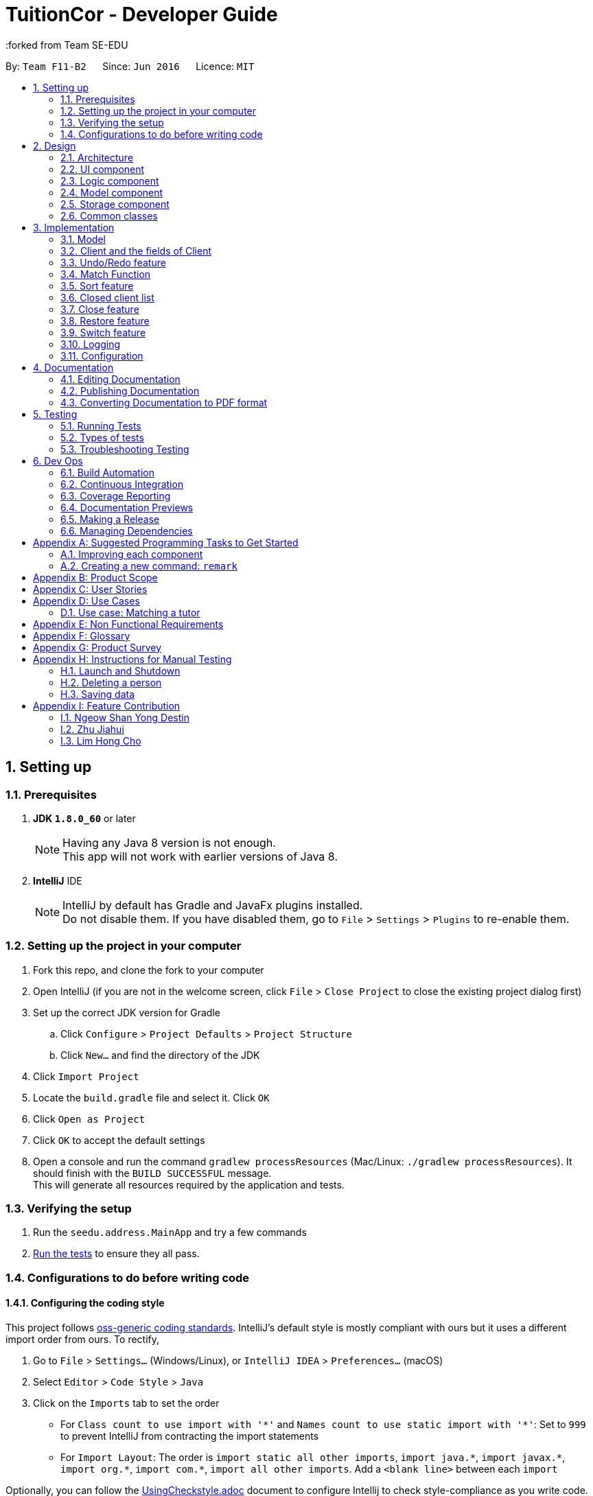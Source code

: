 = TuitionCor - Developer Guide
:toc:
:toc-title:
:toc-placement: preamble
:sectnums:
:imagesDir: images
:stylesDir: stylesheets
:xrefstyle: full
ifdef::env-github[]
:tip-caption: :bulb:
:note-caption: :information_source:
endif::[]
:repoURL: https://github.com/CS2103JAN2018-F11-B2/main
:forked from Team SE-EDU
:Team SE-EDU: https://github.com/se-edu/addressbook-level4

By: `Team F11-B2`      Since: `Jun 2016`      Licence: `MIT`

== Setting up

=== Prerequisites

. *JDK `1.8.0_60`* or later
+
[NOTE]
Having any Java 8 version is not enough. +
This app will not work with earlier versions of Java 8.
+

. *IntelliJ* IDE
+
[NOTE]
IntelliJ by default has Gradle and JavaFx plugins installed. +
Do not disable them. If you have disabled them, go to `File` > `Settings` > `Plugins` to re-enable them.


=== Setting up the project in your computer

. Fork this repo, and clone the fork to your computer
. Open IntelliJ (if you are not in the welcome screen, click `File` > `Close Project` to close the existing project dialog first)
. Set up the correct JDK version for Gradle
.. Click `Configure` > `Project Defaults` > `Project Structure`
.. Click `New...` and find the directory of the JDK
. Click `Import Project`
. Locate the `build.gradle` file and select it. Click `OK`
. Click `Open as Project`
. Click `OK` to accept the default settings
. Open a console and run the command `gradlew processResources` (Mac/Linux: `./gradlew processResources`). It should finish with the `BUILD SUCCESSFUL` message. +
This will generate all resources required by the application and tests.

=== Verifying the setup

. Run the `seedu.address.MainApp` and try a few commands
. <<Testing,Run the tests>> to ensure they all pass.

=== Configurations to do before writing code

==== Configuring the coding style

This project follows https://github.com/oss-generic/process/blob/master/docs/CodingStandards.adoc[oss-generic coding standards]. IntelliJ's default style is mostly compliant with ours but it uses a different import order from ours. To rectify,

. Go to `File` > `Settings...` (Windows/Linux), or `IntelliJ IDEA` > `Preferences...` (macOS)
. Select `Editor` > `Code Style` > `Java`
. Click on the `Imports` tab to set the order

* For `Class count to use import with '\*'` and `Names count to use static import with '*'`: Set to `999` to prevent IntelliJ from contracting the import statements
* For `Import Layout`: The order is `import static all other imports`, `import java.\*`, `import javax.*`, `import org.\*`, `import com.*`, `import all other imports`. Add a `<blank line>` between each `import`

Optionally, you can follow the <<UsingCheckstyle#, UsingCheckstyle.adoc>> document to configure Intellij to check style-compliance as you write code.

==== Updating documentation to match your fork

After forking the repo, links in the documentation will still point to the `se-edu/addressbook-level4` repo. If you plan to develop this as a separate product (i.e. instead of contributing to the `se-edu/addressbook-level4`) , you should replace the URL in the variable `repoURL` in `DeveloperGuide.adoc` and `UserGuide.adoc` with the URL of your fork.

==== Setting up CI

Set up Travis to perform Continuous Integration (CI) for your fork. See <<UsingTravis#, UsingTravis.adoc>> to learn how to set it up.

After setting up Travis, you can optionally set up coverage reporting for your team fork (see <<UsingCoveralls#, UsingCoveralls.adoc>>).

[NOTE]
Coverage reporting could be useful for a team repository that hosts the final version but it is not that useful for your personal fork.

Optionally, you can set up AppVeyor as a second CI (see <<UsingAppVeyor#, UsingAppVeyor.adoc>>).

[NOTE]
Having both Travis and AppVeyor ensures your App works on both Unix-based platforms and Windows-based platforms (Travis is Unix-based and AppVeyor is Windows-based)

==== Getting started with coding

When you are ready to start coding,

1. Get some sense of the overall design by reading <<Design-Architecture>>.
2. Take a look at <<GetStartedProgramming>>.

== Design

[[Design-Architecture]]
=== Architecture

.Architecture Diagram
image::Architecture.png[width="600"]

The *_Architecture Diagram_* given above explains the high-level design of the App. Given below is a quick overview of each component.

[TIP]
The `.pptx` files used to create diagrams in this document can be found in the link:{repoURL}/docs/diagrams/[diagrams] folder. To update a diagram, modify the diagram in the pptx file, select the objects of the diagram, and choose `Save as picture`.

`Main` has only one class called link:{repoURL}/src/main/java/seedu/address/MainApp.java[`MainApp`]. It is responsible for,

* At app launch: Initializes the components in the correct sequence, and connects them up with each other.
* At shut down: Shuts down the components and invokes cleanup method where necessary.

<<Design-Commons,*`Commons`*>> represents a collection of classes used by multiple other components. Two of those classes play important roles at the architecture level.

* `EventsCenter` : This class (written using https://github.com/google/guava/wiki/EventBusExplained[Google's Event Bus library]) is used by components to communicate with other components using events (i.e. a form of _Event Driven_ design)
* `LogsCenter` : Used by many classes to write log messages to the App's log file.

The rest of the App consists of four components.

* <<Design-Ui,*`UI`*>>: The UI of the App.
* <<Design-Logic,*`Logic`*>>: The command executor.
* <<Design-Model,*`Model`*>>: Holds the data of the App in-memory.
* <<Design-Storage,*`Storage`*>>: Reads data from, and writes data to, the hard disk.

Each of the four components

* Defines its _API_ in an `interface` with the same name as the Component.
* Exposes its functionality using a `{Component Name}Manager` class.

For example, the `Logic` component (see the class diagram given below) defines it's API in the `Logic.java` interface and exposes its functionality using the `LogicManager.java` class.

.Class Diagram of the Logic Component
image::LogicClassDiagram.png[width="800"]

[discrete]
==== Events-Driven nature of the design

The _Sequence Diagram_ below shows how the components interact for the scenario where the user issues the command `delete 1`.

.Component interactions for `delete 1` command (part 1)
image::SDforDeletePerson.png[width="800"]

[NOTE]
Note how the `Model` simply raises a `AddressBookChangedEvent` when the Address Book data are changed, instead of asking the `Storage` to save the updates to the hard disk.

The diagram below shows how the `EventsCenter` reacts to that event, which eventually results in the updates being saved to the hard disk and the status bar of the UI being updated to reflect the 'Last Updated' time.

.Component interactions for `delete 1` command (part 2)
image::SDforDeletePersonEventHandling.png[width="800"]

[NOTE]
Note how the event is propagated through the `EventsCenter` to the `Storage` and `UI` without `Model` having to be coupled to either of them. This is an example of how this Event Driven approach helps us reduce direct coupling between components.

The sections below give more details of each component.

[[Design-Ui]]
=== UI component

.Structure of the UI Component
image::UiClassDiagram.png[width="800"]

*API* : link:{repoURL}/src/main/java/seedu/address/ui/Ui.java[`Ui.java`]

The UI consists of a `MainWindow` that is made up of parts e.g.`CommandBox`, `ResultDisplay`, `StudentListPanel`, `TutorListPanel`, `StatusBarFooter` etc. All these, including the `MainWindow`, inherit from the abstract `UiPart` class.

The `UI` component uses JavaFx UI framework. The layout of these UI parts are defined in matching `.fxml` files that are in the `src/main/resources/view` folder. For example, the layout of the link:{repoURL}/src/main/java/seedu/address/ui/MainWindow.java[`MainWindow`] is specified in link:{repoURL}/src/main/resources/view/MainWindow.fxml[`MainWindow.fxml`]

The `UI` component,

* Executes user commands using the `Logic` component.
* Binds itself to some data in the `Model` so that the UI can auto-update when data in the `Model` change.
* Responds to events raised from various parts of the App and updates the UI accordingly.

[[Design-Logic]]
=== Logic component

[[fig-LogicClassDiagram]]
.Structure of the Logic Component
image::LogicClassDiagram.png[width="800"]

.Structure of Commands in the Logic Component. This diagram shows finer details concerning `XYZCommand` and `Command` in <<fig-LogicClassDiagram>>
image::LogicCommandClassDiagram.png[width="800"]

*API* :
link:{repoURL}/src/main/java/seedu/address/logic/Logic.java[`Logic.java`]

.  `Logic` uses the `AddressBookParser` class to parse the user command.
.  This results in a `Command` object which is executed by the `LogicManager`.
.  The command execution can affect the `Model` (e.g. adding a client) and/or raise events.
.  The result of the command execution is encapsulated as a `CommandResult` object which is passed back to the `Ui`.

Given below is the Sequence Diagram for interactions within the `Logic` component for the `execute("delete 1 c/s")` API call.

.Interactions Inside the Logic Component for the `delete 1 c/s` Command
image::DeletePersonSdForLogic.png[width="800"]

// tag::modelComponent[]
[[Design-Model]]
=== Model component

.Structure of the Model Component
image::ModelClassDiagram.png[width="800"]

*API* : link:{repoURL}/src/main/java/seedu/address/model/Model.java[`Model.java`]

The `Model`,

* stores a `UserPref` object that represents the user's preferences.
* stores the Address Book data.
* exposes an unmodifiable `ObservableList<Client>` that can be 'observed' e.g. the UI can be bound to this list so that the UI automatically updates when the data in the list change.
* does not depend on any of the other three components.
// end::modelComponent[]

[[Design-Storage]]
=== Storage component

.Structure of the Storage Component
image::StorageClassDiagram.png[width="800"]

*API* : link:{repoURL}/src/main/java/seedu/address/storage/Storage.java[`Storage.java`]

The `Storage` component,

* can save `UserPref` objects in json format and read it back.
* can save the Address Book data in xml format and read it back.

[[Design-Commons]]
=== Common classes

Classes used by multiple components are in the `seedu.addressbook.commons` package.

== Implementation

This section describes some noteworthy details on how certain features are implemented.

// tag::modelImplementation[]
=== Model
==== Current Implementation

The AddressBook currently stores Clients in separate UniqueClientList (students, tutors, closedStudents, closedTutors) depending on category the Client belongs to.

Due to students and tutors being stored as 2 separate UniqueClientList, commands that work on only 1 of the 2 list (eg. addclient, edit, delete etc.) would require the model to either expose 2 functions for the Command to call or to take in a Category argument which the model would then handle as shown below.

image::StudentTutorList.png[width="800"]

Commands that work only on either students or tutors would have to declare which Category they wish to work on in the command input. For example for the delete command would have to input `delete 1 c/s` to represent that they wish to delete from students.

Hence, commands that work only on either students or tutors have to either be split into 2 functions or take in an additional argument stating which UniqueClientList to work on as shown below.

.Example of splitting call into 2 functions
image::SeparateFunctionForStudentTutor.png[width="800"]

----
public class updatePerson(Client target, Client editedClient, Category category) {
    if (category.isStudent) {
        // ... work on students ...
    } else if (category.isTutor) {
        // ... work on tutors ...
    }
}
----
Example of function that takes in additional argument to determine whether to work on students or tutors

==== Design Considerations of Model

===== Aspect: Keeping students and tutors in 1 or 2 list
* **Alternative 1 (current choice):** Keep students and tutors separated in 2 UniqueClientList
** Pros: Does not have to do an additional search through the list to differentiate students and tutors
** Cons: Calls that work on only one of the 2 list would have to be separated.
* **Alternative 2:** Keep all clients in the same UniqueClientList and differentiate them using the clients' Category value
** Pros: Easy to implement.
** Cons: Have to run an additional search through the list to differentiate students and tutors which could be slow when database is large.

===== Aspect: Whether to have different commands for students and tutors
* **Alternative 1 (current choice):** Make the Category prefix compulsory for any command that work on only 1 list
** Pros: Minimises number of commands and use already existing prefix instead.
** Cons: Needs to parse an additional prefix
* **Alternative 2:** Have separate commands (eg. deleteStudent and deleteTutor instead of just delete)
** Pros: Easy to implement.
** Cons: Large number of duplicated commands.

=== Client and the fields of Client
==== Current Implementation

The Client Class extends Person that consists of 5 fields (name, phone, email, address, tags) while Client has additional 4 fields (location, grade, subject, category).

All of the fields uses a specific class that takes a single String as it's value as shown below.
.Example of Subject field with it's value
image::ClientFieldExample.png[width="800"]

Hence, for fields that should actually take in multiple values (eg. Subject taking in "math physics chemistry") are currently stored as a single String while operations that work on the individual keywords have to manually split them into separate keywords through String operations.

----
private static Client createEditedPerson(Client personToEdit, Subject toRemove) {
        assert personToEdit != null;

        String editSubjects = personToEdit.getSubject().value;
        ArrayList<String> editSubjectArray = new ArrayList<>(Arrays.asList(editSubjects.split(" ")));
        editSubjectArray.remove(toRemove.value);

        StringBuilder sb = new StringBuilder();
        .....
----

As you can see from this section taken from Remove Command, after getting the String of the value of Subject, it has to use String operations to split it based on whitespace and reconstruct the string again later.

On the other hand, a client can have multiple Tags as the Tag are stored through an UniqueTagList.

==== Design Considerations
===== Aspect: To store multiple values in a single String or as separate objects in a list
* **(Alternative 1 (current choice)):** Store all the values as a single String and have commands that work on individual keywords split them.
** Pros: Most commands simply require to read the value directly as a String and does not require to work on individual keyword. Does not require multiple types of unique list to be created for each of the field.
** Cons: Lacks in flexibility in being able to individual values.
* **(Alternative 2)** Create a list similar to UniqueTagList for each field that requires the storage of multiple values
** Pros: Allows for greater flexibility and the ability to sync the various existing values in the AddressBook.
** Cons: Require many lists to be stored. Whenever more fields are added in future enhancements, it could potentially require the excessive creation of a new type unique list each time.
// end::modelImplementation[]

// tag::undoredo[]
=== Undo/Redo feature
==== Current Implementation

The undo/redo mechanism is facilitated by an `UndoRedoStack`, which resides inside `LogicManager`. It supports undoing and redoing of commands that modifies the state of the address book (e.g. `add`, `edit`). Such commands will inherit from `UndoableCommand`.

`UndoRedoStack` only deals with `UndoableCommands`. Commands that cannot be undone will inherit from `Command` instead. The following diagram shows the inheritance diagram for commands:

image::LogicCommandClassDiagram.png[width="800"]

As you can see from the diagram, `UndoableCommand` adds an extra layer between the abstract `Command` class and concrete commands that can be undone, such as the `DeleteCommand`. Note that extra tasks need to be done when executing a command in an _undoable_ way, such as saving the state of the address book before execution. `UndoableCommand` contains the high-level algorithm for those extra tasks while the child classes implements the details of how to execute the specific command. Note that this technique of putting the high-level algorithm in the parent class and lower-level steps of the algorithm in child classes is also known as the https://www.tutorialspoint.com/design_pattern/template_pattern.htm[template pattern].

Commands that are not undoable are implemented this way:
[source,java]
----
public class ListCommand extends Command {
    @Override
    public CommandResult execute() {
        // ... list logic ...
    }
}
----

With the extra layer, the commands that are undoable are implemented this way:
[source,java]
----
public abstract class UndoableCommand extends Command {
    @Override
    public CommandResult execute() {
        // ... undo logic ...

        executeUndoableCommand();
    }
}

public class DeleteCommand extends UndoableCommand {
    @Override
    public CommandResult executeUndoableCommand() {
        // ... delete logic ...
    }
}
----

Suppose that the user has just launched the application. The `UndoRedoStack` will be empty at the beginning.

The user executes a new `UndoableCommand`, `delete 5`, to delete the 5th person in the address book. The current state of the address book is saved before the `delete 5` command executes. The `delete 5` command will then be pushed onto the `undoStack` (the current state is saved together with the command).

image::UndoRedoStartingStackDiagram.png[width="800"]

As the user continues to use the program, more commands are added into the `undoStack`. For example, the user may execute `add n/David ...` to add a new person.

image::UndoRedoNewCommand1StackDiagram.png[width="800"]

[NOTE]
If a command fails its execution, it will not be pushed to the `UndoRedoStack` at all.

The user now decides that adding the person was a mistake, and decides to undo that action using `undo`.

We will pop the most recent command out of the `undoStack` and push it back to the `redoStack`. We will restore the address book to the state before the `add` command executed.

image::UndoRedoExecuteUndoStackDiagram.png[width="800"]

[NOTE]
If the `undoStack` is empty, then there are no other commands left to be undone, and an `Exception` will be thrown when popping the `undoStack`.

The following sequence diagram shows how the undo operation works:

image::UndoRedoSequenceDiagram.png[width="800"]

The redo does the exact opposite (pops from `redoStack`, push to `undoStack`, and restores the address book to the state after the command is executed).

[NOTE]
If the `redoStack` is empty, then there are no other commands left to be redone, and an `Exception` will be thrown when popping the `redoStack`.

The user now decides to execute a new command, `clear`. As before, `clear` will be pushed into the `undoStack`. This time the `redoStack` is no longer empty. It will be purged as it no longer make sense to redo the `add n/David` command (this is the behavior that most modern desktop applications follow).

image::UndoRedoNewCommand2StackDiagram.png[width="800"]

Commands that are not undoable are not added into the `undoStack`. For example, `list`, which inherits from `Command` rather than `UndoableCommand`, will not be added after execution:

image::UndoRedoNewCommand3StackDiagram.png[width="800"]

The following activity diagram summarize what happens inside the `UndoRedoStack` when a user executes a new command:

image::UndoRedoActivityDiagram.png[width="650"]

==== Design Considerations

===== Aspect: Implementation of `UndoableCommand`

* **Alternative 1 (current choice):** Add a new abstract method `executeUndoableCommand()`
** Pros: We will not lose any undone/redone functionality as it is now part of the default behaviour. Classes that deal with `Command` do not have to know that `executeUndoableCommand()` exist.
** Cons: Hard for new developers to understand the template pattern.
* **Alternative 2:** Just override `execute()`
** Pros: Does not involve the template pattern, easier for new developers to understand.
** Cons: Classes that inherit from `UndoableCommand` must remember to call `super.execute()`, or lose the ability to undo/redo.

===== Aspect: How undo & redo executes

* **Alternative 1 (current choice):** Saves the entire address book.
** Pros: Easy to implement.
** Cons: May have performance issues in terms of memory usage.
* **Alternative 2:** Individual command knows how to undo/redo by itself.
** Pros: Will use less memory (e.g. for `delete`, just save the person being deleted).
** Cons: We must ensure that the implementation of each individual command are correct.


===== Aspect: Type of commands that can be undone/redone

* **Alternative 1 (current choice):** Only include commands that modifies the address book (`add`, `clear`, `edit`).
** Pros: We only revert changes that are hard to change back (the view can easily be re-modified as no data are * lost).
** Cons: User might think that undo also applies when the list is modified (undoing filtering for example), * only to realize that it does not do that, after executing `undo`.
* **Alternative 2:** Include all commands.
** Pros: Might be more intuitive for the user.
** Cons: User have no way of skipping such commands if he or she just want to reset the state of the address * book and not the view.
**Additional Info:** See our discussion  https://github.com/se-edu/addressbook-level4/issues/390#issuecomment-298936672[here].


===== Aspect: Data structure to support the undo/redo commands

* **Alternative 1 (current choice):** Use separate stack for undo and redo
** Pros: Easy to understand for new Computer Science student undergraduates to understand, who are likely to be * the new incoming developers of our project.
** Cons: Logic is duplicated twice. For example, when a new command is executed, we must remember to update * both `HistoryManager` and `UndoRedoStack`.
* **Alternative 2:** Use `HistoryManager` for undo/redo
** Pros: We do not need to maintain a separate stack, and just reuse what is already in the codebase.
** Cons: Requires dealing with commands that have already been undone: We must remember to skip these commands. Violates Single Responsibility Principle and Separation of Concerns as `HistoryManager` now needs to do two * different things.
// end::undoredo[]

// tag::match[]
=== Match Function
==== Current Implementation
The match function behaves like a multi-layer find function. It helps to match clients that share one or more similar attributes.

For example, John is a Tutor client that is staying in the `west` of Singapore, and is looking for students that requires help in `s4`(secondary4) `math`.

first, locate John by either using `find John` or finding him in the tutor list. Observe John's Index number.

image::MatchSequence1.png[width="800']

from the sample image above, we can see that John's index number is 6 in tutors list.

image::MatchSequence2.png[width="800']
Keying in the command in the format `match` `INDEX` `Category`. eg: `match 6 c/t`

image::MatchSequence3.png[width="800']
Match function returns a list with all the potential students for John with the highest match (all attributes matched) on top of the list.

All the matched attributes are highlighted in orange.

==== Step by Step breakdown

match function behaves like at double-layered find function. When a user enters `match 1 c/t`, the system will first need to extract the first tutor from the tutor's list.

To do this, first we need to identify the client is a tutor or a student.

The detailed code is shown below:
[source,java]
----
if (category.isStudent()) {
            lastShownList = model.getFilteredStudentList();
        } else {
            lastShownList = model.getFilteredTutorList();
        }
        clientToMatch = lastShownList.get(targetIndex.getZeroBased());

----

[NOTE]
If the user input format is invalid, an exception will be thrown


When the client is located, his data (location, grade and subject) are then sent to `MatchContainsKeywordsPredicate.java`

The detailed code is shown below:

[source,java]
----
    @Override
    public boolean test(Client other) {
        boolean isMatch = false;

        if(other.getLocation().equals(client.getLocation())) {
            isMatch = true;
        }
        if(other.getGrade().equals(client.getGrade())) {
            isMatch = true;
        }
        if(other.getSubject().equals(client.getSubject())) {
            isMatch = true;
        }
        return isMatch;
    }

----
[NOTE]
If there is no match client found, an empty list will be shown.

image::MatchZeroClient.png[width="800']

If the input client is a tutor, the tutor list will only be showing the particular of the input client.

image::MatchSequence3.png[width="800']

this is done in MatchContainsPersonsPredicate.java
The detailed code is shown below:

[source,java]
----
public boolean test(Client other) {
        return other.toString().equals(client.toString());
    }
----
A sequence diagram is shown below to show the current design when user input "match 1 c/s"

image::MatchSequenceDiagram.png[width="800"]

==== Design Considerations

===== Aspect: UserInput

* **Alternative 1 (current choice):** User key in client index displayed with with client's category. e.g `match 1 c/t`.
** Pros: There will be no mismatch since user specify the exact client to match with.
** Cons: More user input and extra step is taken. User have to locate the client's index first before using match function.
* **Alternative 2:** user key in the client's name. e.g `match John`.
** Pros: More convenient for user to operate, lesser steps.
** Cons: If there are 2 John stored in the application, there is a chance for the application to match a wrong client.

==== Future Implementations
===== Optimise match function to accommodate multiple `Grade` and `Subject` fields per client.

image::MatchFunctionFutureImplementation.png[width="800"]

* As illustrated above, match function currently highlights all the grades/subjects of a client as long as one of the grade/subject is matched.
* Future Implementation could be done to only highlight the respective matched grade/subject.
// end::match[]

// tag::sorting[]
=== Sort feature
==== Current Implementation

The sort command is facilitated by a SortCommandParser which implements Parser<SortCommand>. The sort function supports sorting of different fields, namely location, grade, subject and name, which updates the list according to the sorting method.

Different types of sorting methods extends abstract class SortCommand which extends Command resides in Logic as shown in the model below.

image::SortCommandClassDiagram.PNG[width="800"]

The different type of sort command are implemented this way:
[source,java]
----
public class SortByNameCommand extends SortCommand {
     @Override
     public CommandResult execute() {
         // ... list logic ...
     }
}

public class SortByLocationCommand extends SortCommand {
    @Override
    public CommandResult execute() {
        // ... list logic ...
    }
}

public class SortByGradeCommand extends SortCommand {
    @Override
    public CommandResult execute() {
        // ... list logic ...
    }
}

public class SortBySubjectCommand extends SortCommand {
    @Override
    public CommandResult execute() {
        // ... list logic ...
    }
}
----

When the user wants to sort the specific list according to his/her needs, SortCommandParser will parse the user input and decide which type of SortCommand to invoke.
An example of the input required "sort l c/t" which sorts tutor's list by location.

[source,java]
----
public SortCommand parse(String args) throws ParseException {
    String trimmedArgs = args.trim();
        if (trimmedArgs.isEmpty()) {
            throw new ParseException(
                String.format(MESSAGE_INVALID_COMMAND_FORMAT, SortCommand.MESSAGE_USAGE));
        }
----

[NOTE]
If the user input format is invalid, an ParseException will be thrown and an error message will be displayed to user.

A sequence diagram is shown below to show the current design when user input "sort l c/t".

image::SortSequenceDiagram.PNG[width="800']

===== Design Considerations

====== Aspect: Implementation of the different sort commands

* **Alternative 1 (current choice):** Make SortCommand an abstract method and allow the different sort commands to inherit from it.
** Pros: Able to reuse constants from SortCommand
** Cons: SortCommand might be redundant
* **Alternative 2:** Implement multiple sort commands which extends command directly
** Pros: Might be easier to implement
** Cons: Messy

====== Aspect: Parsing of user input for sort command

* **Alternative 1 (current choice):** SortCommandParser parse one single string user input. Eg. 'sort l c/t' which sort tutor list by location.
** Pros: Able to utilise the current Logic and Model Component for command inputs
** Cons: Less intuitive to user.
* **Alternative 2:** Allow multiple user input of before parsing to a command. Eg. User input sort and system will prompts for user to input which list to sort.
** Pros: This is much more intuitive for user and allows further enhancements which require multiple command inputs.
** Cons: This will require to overhaul of Logic and Model Component.


// end::sorting[]

//tag::closedClientList[]
=== Closed client list
==== Current Implementation

The closed client list is where closed clients students or tutors information are stored and displayed.

The implementation of the storage is similar to how clients are stored in the TuitionCor. Two `UniqueClientList` namely `closedStudents` and `closedTutors` were created to store the information of closed students and tutors.

The clients are then added into their respective `UniqueClientList` this way:
[source,java]
----
    public void addClosedStudent(Client t) throws AssertionError {
        closedStudents.add(closedStudent);
    }

   public void addClosedTutor(Client t) throws AssertionError {
        closedTutors.add(closedTutor);
    }

   public void add(Client toAdd) throws AssertionError {
        requireNonNull(toAdd);
        if (contains(toAdd)) {
            throw new AssertionError("It's impossible to have a duplicate person here");
        }
        internalList.add(toAdd);
   }
----

[NOTE]
 An `AssertionError` is also thrown as the current there should not be any duplicated person as there should not exist any duplicated person in the active list.

Removal of clients from the list are also done this way:
[source,java]
----
    public boolean removeClosedClient(Client key, Category category) throws PersonNotFoundException {
        Boolean isSuccess;

        if (category.isStudent()) {
            isSuccess = closedStudents.remove(key);
        } else {
            isSuccess = closedTutors.remove(key);
        }

        if (isSuccess) {
            return true;
        } else {
            throw new PersonNotFoundException();
        }
    }
----

With the addition of closed client list, certain commands will be unique to only closed or active client list

Commands available in closed client's list: +
`clear` `exit` `find` `help` `history` `list` `redo` `undo` `restore` `switch`

Commands available in active client's list: +
`addclient` `clear` `close` `delete` `edit` `exit` `find` `help` `history` `list` `match` `redo` `undo` `remove` `sort` `switch`


A check is implemented this way in all commands features:

[source,java]
----
    if (!ListPanelController.isCurrentDisplayActiveList()) {
        throw new CommandNotAvailableInClosedViewException();
    }
----
This allows `CommandNotAvailableInClosedViewException` to be thrown when the
user is attempts to use a command unique to active list view while viewing close list view.

==== Design Considerations

===== Aspect: Integration of commands which were unique to active client list to closed client list.
* **Alternative 1 (current choice):** Limit the number of commands available to closed clients list.
** Pros: This is easier to implement as there would be less changes to existing commands and certain commands would not be relevant while in viewing closed client list.
** Cons: Design of unique commands would still have to be changed if they were to be made available to both list.
* **Alternative 2:** Allow the display to switch to a list based on whether the command was unique to either closed or active list.
** Pros: This is more intuitive to users.
** Cons: This is much harder to implement as this would include require changes to be made to the command structure.
// end::closedClientList[]

// tag::close[]
=== Close feature
==== Current Implementation

The close command allows users to remove a particular client from the active client's list and stores it in the closed client's list.

* CloseCommand extends UndoableCommand and this is a undoable command. It overwrites executeUndoableCommand in abstract class UndoableCommand.

** It will first remove the the selected client from the active client list. If this particular client is not found, a PersonNotFoundException will be thrown.
** After which, the particular removed client will be added to the closed client list. An AssertionError will be thrown if a duplicated client is detected as it should not be possible to have a duplicated client in the active client list in TuitionCor.

The code is as follows:
[source,java]
----
    @Override
    public CommandResult executeUndoableCommand() {
        requireNonNull(clientToClose);
        try {
            model.deleteClient(clientToClose, category);
        } catch (PersonNotFoundException pnfe) {
            throw new AssertionError("The target client cannot be missing");
        }

        try {
            if (category.isStudent()) {
                model.addClosedStudent(clientToClose);
            } else {
                model.addClosedTutor(clientToClose);
            }
        } catch (DuplicatePersonException e) {
            throw new AssertionError("The client should not be duplicated");
        }

        if (category.isStudent()) {
            return new CommandResult(String.format(MESSAGE_CLOSE_STUDENT_SUCCESS, clientToClose));
        } else {
            return new CommandResult(String.format(MESSAGE_CLOSE_TUTOR_SUCCESS, clientToClose));
        }
    }
----

A sequence diagram is shown below to show the current design when a user input "close 1 c/s"

image::CloseSequenceDiagram.PNG[width="800"]

==== Design Considerations

===== Aspect: Implementation of the close command
* **Alternative 1 (current choice):** Current implementation calls model component twice to execute deleteClient and addClosedStudent or addClosedTutor.
** Pros: This ensures that deleteClient is able to execute successfully before addClosedStudent is executed.
** Cons: This reduces code efficiency.
* **Alternative 2:** Implement a closeClient method in model to execute deleteClient and addClosedStudent or addClosedTutor.
** Pros: Model can be called once.
** Cons: This reduces code readability.

// end::close[]

// tag::restore[]
=== Restore feature
==== Current Implementation
The restore command allows users to remove a particular client from the closed client's list and restore it back to the active client's list.

* RestoreCommand extends UndoableCommand and this is a undoable command. It overwrites executeUndoableCommand in abstract class UndoableCommand.

** It will first remove the the selected client from the closed client list. If this particular client is not found, a PersonNotFoundException will be thrown.
** After which, the particular removed client will be added to the active client list. An AssertionError will be thrown if a duplicated client is detected as it should not be possible to have a duplicated client in the active client list in TuitionCor.

* This design is very similar to close command's design.

The code is as follows:
[source,java]
----
@Override
    public CommandResult executeUndoableCommand() {
        requireNonNull(clientToRestore);
        try {
            model.deleteClosedClient(clientToRestore, category);
        } catch (PersonNotFoundException pnfe) {
            throw new AssertionError("The target client cannot be missing");
        }

        try {
            if (category.isStudent()) {
                model.addStudent(clientToRestore);
            } else {
                model.addTutor(clientToRestore);
            }
        } catch (DuplicatePersonException e) {
            throw new AssertionError("The client should not be duplicated");
        }

        if (category.isStudent()) {
            return new CommandResult(String.format(MESSAGE_RESTORE_STUDENT_SUCCESS, clientToRestore));
        } else {
            return new CommandResult(String.format(MESSAGE_CLOSE_TUTOR_SUCCESS, clientToRestore));
        }
    }
----

A sequence diagram is shown below to show the current design when a user input "restore 1 c/s"

image::RestoreSequenceDiagram.PNG[width="800"]

// end::restore

// tag::switch[]
=== Switch feature
==== Current Implementation

Switch commands allows user to toggle between the active and closed client's list and it extends Command.

* Switch command overrides execute method in Command with the following code:

[source,java]
----
@Override
    public CommandResult execute() {
        EventsCenter.getInstance().post(new ClientListSwitchEvent());
        listPanelController.switchDisplay();
        if (listPanelController.getCurrentListDisplayed() == ListPanelController.DisplayType.closedList) {
            return new CommandResult(MESSAGE_SUCCESS + MESSAGE_CLOSED_DISPLAY_LIST);
        } else {
            return new CommandResult(MESSAGE_SUCCESS + MESSAGE_ACTIVE_DISPLAY_LIST);
        }
    }
----

* A ListPanelController is used to keep track of the currently displayed list and switch the list when called.

[source, java]
----
    public void switchDisplay() {
        switch (currentlyDisplayed) {
        case activeList:
            currentlyDisplayed = DisplayType.closedList;
            break;

        case closedList:
            currentlyDisplayed = DisplayType.activeList;
            break;

        default:
            throw new AssertionError("This should not be possible.");
        }
    }
----

* Switch command uses ClientListSwitchEvent to raise an event whenever the user wants to toggle the list displayed.

[source,java]
----
   public class ClientListSwitchEvent extends BaseEvent {

       @Override
       public String toString() {
           return this.getClass().getSimpleName();
       }
   }
[source,java]
----

* When a event is raise it's handled by handleClientListSwitchEvent which resides in both StudentListPanel and TutorListPanel.

[source,java]
----
    @Subscribe
    private void handleClientListSwitchEvent(ClientListSwitchEvent event) {
        logger.info(LogsCenter.getEventHandlingLogMessage(event));
        switchListDisplay();
    }
----

* This will allow StudentListPanel and TutorListPanel to be updated accordingly based on the current list that is on display.

[source,java]
----
    private void switchListDisplay() {
        ListPanelController listPanelController = ListPanelController.getInstance();
        switch (listPanelController.getCurrentListDisplayed()) {
        case activeList:
            setConnectionsForClosedStudents();
            break;

        case closedList:
            setConnectionsForStudents();
            break;

        default:
            throw new AssertionError("This should not be possible.");
        }
    }
----

* A sequence diagram is shown below when switch command is entered by user.

image::SwitchSequenceDiagram.PNG[width="800"]

==== Design Considerations

===== Aspect: Implementation of switch command
* **Alternative 1 (current choice):** Raise new event to indicate switch event.
** Pros: Reduce direct coupling between components StudentListPanel and TutorListPanel with SwitchCommand
** Cons: Code might be harder to understand.
* **Alternative 2:** Call a method in StudentListPanel and TutorListPanel to indicate switch event.
** Pros: Code is easier to understand.
** Cons: Direct coupling increase and changing a part might affect another component.
// end::switch[]

=== Logging

We are using `java.util.logging` package for logging. The `LogsCenter` class is used to manage the logging levels and logging destinations.

* The logging level can be controlled using the `logLevel` setting in the configuration file (See <<Implementation-Configuration>>)
* The `Logger` for a class can be obtained using `LogsCenter.getLogger(Class)` which will log messages according to the specified logging level
* Currently log messages are output through: `Console` and to a `.log` file.

*Logging Levels*

* `SEVERE` : Critical problem detected which may possibly cause the termination of the application
* `WARNING` : Can continue, but with caution
* `INFO` : Information showing the noteworthy actions by the App
* `FINE` : Details that is not usually noteworthy but may be useful in debugging e.g. print the actual list instead of just its size

[[Implementation-Configuration]]
=== Configuration

Certain properties of the application can be controlled (e.g App name, logging level) through the configuration file (default: `config.json`).

== Documentation

We use asciidoc for writing documentation.

[NOTE]
We chose asciidoc over Markdown because asciidoc, although a bit more complex than Markdown, provides more flexibility in formatting.

=== Editing Documentation

See <<UsingGradle#rendering-asciidoc-files, UsingGradle.adoc>> to learn how to render `.adoc` files locally to preview the end result of your edits.
Alternatively, you can download the AsciiDoc plugin for IntelliJ, which allows you to preview the changes you have made to your `.adoc` files in real-time.

=== Publishing Documentation

See <<UsingTravis#deploying-github-pages, UsingTravis.adoc>> to learn how to deploy GitHub Pages using Travis.

=== Converting Documentation to PDF format

We use https://www.google.com/chrome/browser/desktop/[Google Chrome] for converting documentation to PDF format, as Chrome's PDF engine preserves hyperlinks used in webpages.

Here are the steps to convert the project documentation files to PDF format.

.  Follow the instructions in <<UsingGradle#rendering-asciidoc-files, UsingGradle.adoc>> to convert the AsciiDoc files in the `docs/` directory to HTML format.
.  Go to your generated HTML files in the `build/docs` folder, right click on them and select `Open with` -> `Google Chrome`.
.  Within Chrome, click on the `Print` option in Chrome's menu.
.  Set the destination to `Save as PDF`, then click `Save` to save a copy of the file in PDF format. For best results, use the settings indicated in the screenshot below.

.Saving documentation as PDF files in Chrome
image::chrome_save_as_pdf.png[width="300"]

[[Testing]]
== Testing

=== Running Tests

There are three ways to run tests.

[TIP]
The most reliable way to run tests is the 3rd one. The first two methods might fail some GUI tests due to platform/resolution-specific idiosyncrasies.

*Method 1: Using IntelliJ JUnit test runner*

* To run all tests, right-click on the `src/test/java` folder and choose `Run 'All Tests'`
* To run a subset of tests, you can right-click on a test package, test class, or a test and choose `Run 'ABC'`

*Method 2: Using Gradle*

* Open a console and run the command `gradlew clean allTests` (Mac/Linux: `./gradlew clean allTests`)

[NOTE]
See <<UsingGradle#, UsingGradle.adoc>> for more info on how to run tests using Gradle.

*Method 3: Using Gradle (headless)*

Thanks to the https://github.com/TestFX/TestFX[TestFX] library we use, our GUI tests can be run in the _headless_ mode. In the headless mode, GUI tests do not show up on the screen. That means the developer can do other things on the Computer while the tests are running.

To run tests in headless mode, open a console and run the command `gradlew clean headless allTests` (Mac/Linux: `./gradlew clean headless allTests`)

=== Types of tests

We have two types of tests:

.  *GUI Tests* - These are tests involving the GUI. They include,
.. _System Tests_ that test the entire App by simulating user actions on the GUI. These are in the `systemtests` package.
.. _Unit tests_ that test the individual components. These are in `seedu.address.ui` package.
.  *Non-GUI Tests* - These are tests not involving the GUI. They include,
..  _Unit tests_ targeting the lowest level methods/classes. +
e.g. `seedu.address.commons.StringUtilTest`
..  _Integration tests_ that are checking the integration of multiple code units (those code units are assumed to be working). +
e.g. `seedu.address.storage.StorageManagerTest`
..  Hybrids of unit and integration tests. These test are checking multiple code units as well as how the are connected together. +
e.g. `seedu.address.logic.LogicManagerTest`


=== Troubleshooting Testing
**Problem: `HelpWindowTest` fails with a `NullPointerException`.**

* Reason: One of its dependencies, `UserGuide.html` in `src/main/resources/docs` is missing.
* Solution: Execute Gradle task `processResources`.

== Dev Ops

=== Build Automation

See <<UsingGradle#, UsingGradle.adoc>> to learn how to use Gradle for build automation.

=== Continuous Integration

We use https://travis-ci.org/[Travis CI] and https://www.appveyor.com/[AppVeyor] to perform _Continuous Integration_ on our projects. See <<UsingTravis#, UsingTravis.adoc>> and <<UsingAppVeyor#, UsingAppVeyor.adoc>> for more details.

=== Coverage Reporting

We use https://coveralls.io/[Coveralls] to track the code coverage of our projects. See <<UsingCoveralls#, UsingCoveralls.adoc>> for more details.

=== Documentation Previews
When a pull request has changes to asciidoc files, you can use https://www.netlify.com/[Netlify] to see a preview of how the HTML version of those asciidoc files will look like when the pull request is merged. See <<UsingNetlify#, UsingNetlify.adoc>> for more details.

=== Making a Release

Here are the steps to create a new release.

.  Update the version number in link:{repoURL}/src/main/java/seedu/address/MainApp.java[`MainApp.java`].
.  Generate a JAR file <<UsingGradle#creating-the-jar-file, using Gradle>>.
.  Tag the repo with the version number. e.g. `v0.1`
.  https://help.github.com/articles/creating-releases/[Create a new release using GitHub] and upload the JAR file you created.

=== Managing Dependencies

A project often depends on third-party libraries. For example, Address Book depends on the http://wiki.fasterxml.com/JacksonHome[Jackson library] for XML parsing. Managing these _dependencies_ can be automated using Gradle. For example, Gradle can download the dependencies automatically, which is better than these alternatives. +
a. Include those libraries in the repo (this bloats the repo size) +
b. Require developers to download those libraries manually (this creates extra work for developers)

[[GetStartedProgramming]]
[appendix]
== Suggested Programming Tasks to Get Started

Suggested path for new programmers:

1. First, add small local-impact (i.e. the impact of the change does not go beyond the component) enhancements to one component at a time. Some suggestions are given in <<GetStartedProgramming-EachComponent>>.

2. Next, add a feature that touches multiple components to learn how to implement an end-to-end feature across all components. <<GetStartedProgramming-RemarkCommand>> explains how to go about adding such a feature.

[[GetStartedProgramming-EachComponent]]
=== Improving each component

Each individual exercise in this section is component-based (i.e. you would not need to modify the other components to get it to work).

[discrete]
==== `Logic` component

*Scenario:* You are in charge of `logic`. During dog-fooding, your team realize that it is troublesome for the user to type the whole command in order to execute a command. Your team devise some strategies to help cut down the amount of typing necessary, and one of the suggestions was to implement aliases for the command words. Your job is to implement such aliases.

[TIP]
Do take a look at <<Design-Logic>> before attempting to modify the `Logic` component.

. Add a shorthand equivalent alias for each of the individual commands. For example, besides typing `clear`, the user can also type `c` to remove all persons in the list.
+
****
* Hints
** Just like we store each individual command word constant `COMMAND_WORD` inside `*Command.java` (e.g.  link:{repoURL}/src/main/java/seedu/address/logic/commands/FindCommand.java[`FindCommand#COMMAND_WORD`], link:{repoURL}/src/main/java/seedu/address/logic/commands/DeleteCommand.java[`DeleteCommand#COMMAND_WORD`]), you need a new constant for aliases as well (e.g. `FindCommand#COMMAND_ALIAS`).
** link:{repoURL}/src/main/java/seedu/address/logic/parser/AddressBookParser.java[`AddressBookParser`] is responsible for analyzing command words.
* Solution
** Modify the switch statement in link:{repoURL}/src/main/java/seedu/address/logic/parser/AddressBookParser.java[`AddressBookParser#parseCommand(String)`] such that both the proper command word and alias can be used to execute the same intended command.
** Add new tests for each of the aliases that you have added.
** Update the user guide to document the new aliases.
** See this https://github.com/se-edu/addressbook-level4/pull/785[PR] for the full solution.
****

[discrete]
==== `Model` component

*Scenario:* You are in charge of `model`. One day, the `logic`-in-charge approaches you for help. He wants to implement a command such that the user is able to remove a particular tag from everyone in the address book, but the model API does not support such a functionality at the moment. Your job is to implement an API method, so that your teammate can use your API to implement his command.

[TIP]
Do take a look at <<Design-Model>> before attempting to modify the `Model` component.

. Add a `removeTag(Tag)` method. The specified tag will be removed from everyone in the address book.
+
****
* Hints
** The link:{repoURL}/src/main/java/seedu/address/model/Model.java[`Model`] and the link:{repoURL}/src/main/java/seedu/address/model/AddressBook.java[`AddressBook`] API need to be updated.
** Think about how you can use SLAP to design the method. Where should we place the main logic of deleting tags?
**  Find out which of the existing API methods in  link:{repoURL}/src/main/java/seedu/address/model/AddressBook.java[`AddressBook`] and link:{repoURL}/src/main/java/seedu/address/model/person/Person.java[`Person`] classes can be used to implement the tag removal logic. link:{repoURL}/src/main/java/seedu/address/model/AddressBook.java[`AddressBook`] allows you to update a person, and link:{repoURL}/src/main/java/seedu/address/model/person/Person.java[`Person`] allows you to update the tags.
* Solution
** Implement a `removeTag(Tag)` method in link:{repoURL}/src/main/java/seedu/address/model/AddressBook.java[`AddressBook`]. Loop through each person, and remove the `tag` from each person.
** Add a new API method `deleteTag(Tag)` in link:{repoURL}/src/main/java/seedu/address/model/ModelManager.java[`ModelManager`]. Your link:{repoURL}/src/main/java/seedu/address/model/ModelManager.java[`ModelManager`] should call `AddressBook#removeTag(Tag)`.
** Add new tests for each of the new public methods that you have added.
** See this https://github.com/se-edu/addressbook-level4/pull/790[PR] for the full solution.
*** The current codebase has a flaw in tags management. Tags no longer in use by anyone may still exist on the link:{repoURL}/src/main/java/seedu/address/model/AddressBook.java[`AddressBook`]. This may cause some tests to fail. See issue  https://github.com/se-edu/addressbook-level4/issues/753[`#753`] for more information about this flaw.
*** The solution PR has a temporary fix for the flaw mentioned above in its first commit.
****

[discrete]
==== `Ui` component

*Scenario:* You are in charge of `ui`. During a beta testing session, your team is observing how the users use your address book application. You realize that one of the users occasionally tries to delete non-existent tags from a contact, because the tags all look the same visually, and the user got confused. Another user made a typing mistake in his command, but did not realize he had done so because the error message wasn't prominent enough. A third user keeps scrolling down the list, because he keeps forgetting the index of the last person in the list. Your job is to implement improvements to the UI to solve all these problems.

[TIP]
Do take a look at <<Design-Ui>> before attempting to modify the `UI` component.

. Use different colors for different tags inside person cards. For example, `friends` tags can be all in brown, and `colleagues` tags can be all in yellow.
+
**Before**
+
image::getting-started-ui-tag-before.png[width="300"]
+
**After**
+
image::getting-started-ui-tag-after.png[width="300"]
+
****
* Hints
** The tag labels are created inside link:{repoURL}/src/main/java/seedu/address/ui/PersonCard.java[the `PersonCard` constructor] (`new Label(tag.tagName)`). https://docs.oracle.com/javase/8/javafx/api/javafx/scene/control/Label.html[JavaFX's `Label` class] allows you to modify the style of each Label, such as changing its color.
** Use the .css attribute `-fx-background-color` to add a color.
** You may wish to modify link:{repoURL}/src/main/resources/view/DarkTheme.css[`DarkTheme.css`] to include some pre-defined colors using css, especially if you have experience with web-based css.
* Solution
** You can modify the existing test methods for `PersonCard` 's to include testing the tag's color as well.
** See this https://github.com/se-edu/addressbook-level4/pull/798[PR] for the full solution.
*** The PR uses the hash code of the tag names to generate a color. This is deliberately designed to ensure consistent colors each time the application runs. You may wish to expand on this design to include additional features, such as allowing users to set their own tag colors, and directly saving the colors to storage, so that tags retain their colors even if the hash code algorithm changes.
****

. Modify link:{repoURL}/src/main/java/seedu/address/commons/events/ui/NewResultAvailableEvent.java[`NewResultAvailableEvent`] such that link:{repoURL}/src/main/java/seedu/address/ui/ResultDisplay.java[`ResultDisplay`] can show a different style on error (currently it shows the same regardless of errors).
+
**Before**
+
image::getting-started-ui-result-before.png[width="200"]
+
**After**
+
image::getting-started-ui-result-after.png[width="200"]
+
****
* Hints
** link:{repoURL}/src/main/java/seedu/address/commons/events/ui/NewResultAvailableEvent.java[`NewResultAvailableEvent`] is raised by link:{repoURL}/src/main/java/seedu/address/ui/CommandBox.java[`CommandBox`] which also knows whether the result is a success or failure, and is caught by link:{repoURL}/src/main/java/seedu/address/ui/ResultDisplay.java[`ResultDisplay`] which is where we want to change the style to.
** Refer to link:{repoURL}/src/main/java/seedu/address/ui/CommandBox.java[`CommandBox`] for an example on how to display an error.
* Solution
** Modify link:{repoURL}/src/main/java/seedu/address/commons/events/ui/NewResultAvailableEvent.java[`NewResultAvailableEvent`] 's constructor so that users of the event can indicate whether an error has occurred.
** Modify link:{repoURL}/src/main/java/seedu/address/ui/ResultDisplay.java[`ResultDisplay#handleNewResultAvailableEvent(NewResultAvailableEvent)`] to react to this event appropriately.
** You can write two different kinds of tests to ensure that the functionality works:
*** The unit tests for `ResultDisplay` can be modified to include verification of the color.
*** The system tests link:{repoURL}/src/test/java/systemtests/AddressBookSystemTest.java[`AddressBookSystemTest#assertCommandBoxShowsDefaultStyle() and AddressBookSystemTest#assertCommandBoxShowsErrorStyle()`] to include verification for `ResultDisplay` as well.
** See this https://github.com/se-edu/addressbook-level4/pull/799[PR] for the full solution.
*** Do read the commits one at a time if you feel overwhelmed.
****

. Modify the link:{repoURL}/src/main/java/seedu/address/ui/StatusBarFooter.java[`StatusBarFooter`] to show the total number of people in the address book.
+
**Before**
+
image::getting-started-ui-status-before.png[width="500"]
+
**After**
+
image::getting-started-ui-status-after.png[width="500"]
+
****
* Hints
** link:{repoURL}/src/main/resources/view/StatusBarFooter.fxml[`StatusBarFooter.fxml`] will need a new `StatusBar`. Be sure to set the `GridPane.columnIndex` properly for each `StatusBar` to avoid misalignment!
** link:{repoURL}/src/main/java/seedu/address/ui/StatusBarFooter.java[`StatusBarFooter`] needs to initialize the status bar on application start, and to update it accordingly whenever the address book is updated.
* Solution
** Modify the constructor of link:{repoURL}/src/main/java/seedu/address/ui/StatusBarFooter.java[`StatusBarFooter`] to take in the number of persons when the application just started.
** Use link:{repoURL}/src/main/java/seedu/address/ui/StatusBarFooter.java[`StatusBarFooter#handleAddressBookChangedEvent(AddressBookChangedEvent)`] to update the number of persons whenever there are new changes to the addressbook.
** For tests, modify link:{repoURL}/src/test/java/guitests/guihandles/StatusBarFooterHandle.java[`StatusBarFooterHandle`] by adding a state-saving functionality for the total number of people status, just like what we did for save location and sync status.
** For system tests, modify link:{repoURL}/src/test/java/systemtests/AddressBookSystemTest.java[`AddressBookSystemTest`] to also verify the new total number of persons status bar.
** See this https://github.com/se-edu/addressbook-level4/pull/803[PR] for the full solution.
****

[discrete]
==== `Storage` component

*Scenario:* You are in charge of `storage`. For your next project milestone, your team plans to implement a new feature of saving the address book to the cloud. However, the current implementation of the application constantly saves the address book after the execution of each command, which is not ideal if the user is working on limited internet connection. Your team decided that the application should instead save the changes to a temporary local backup file first, and only upload to the cloud after the user closes the application. Your job is to implement a backup API for the address book storage.

[TIP]
Do take a look at <<Design-Storage>> before attempting to modify the `Storage` component.

. Add a new method `backupAddressBook(ReadOnlyAddressBook)`, so that the address book can be saved in a fixed temporary location.
+
****
* Hint
** Add the API method in link:{repoURL}/src/main/java/seedu/address/storage/AddressBookStorage.java[`AddressBookStorage`] interface.
** Implement the logic in link:{repoURL}/src/main/java/seedu/address/storage/StorageManager.java[`StorageManager`] and link:{repoURL}/src/main/java/seedu/address/storage/XmlAddressBookStorage.java[`XmlAddressBookStorage`] class.
* Solution
** See this https://github.com/se-edu/addressbook-level4/pull/594[PR] for the full solution.
****

[[GetStartedProgramming-RemarkCommand]]
=== Creating a new command: `remark`

By creating this command, you will get a chance to learn how to implement a feature end-to-end, touching all major components of the app.

*Scenario:* You are a software maintainer for `addressbook`, as the former developer team has moved on to new projects. The current users of your application have a list of new feature requests that they hope the software will eventually have. The most popular request is to allow adding additional comments/notes about a particular contact, by providing a flexible `remark` field for each contact, rather than relying on tags alone. After designing the specification for the `remark` command, you are convinced that this feature is worth implementing. Your job is to implement the `remark` command.

==== Description
Edits the remark for a person specified in the `INDEX`. +
Format: `remark INDEX r/[REMARK]`

Examples:

* `remark 1 r/Likes to drink coffee.` +
Edits the remark for the first person to `Likes to drink coffee.`
* `remark 1 r/` +
Removes the remark for the first person.

==== Step-by-step Instructions

===== [Step 1] Logic: Teach the app to accept 'remark' which does nothing
Let's start by teaching the application how to parse a `remark` command. We will add the logic of `remark` later.

**Main:**

. Add a `RemarkCommand` that extends link:{repoURL}/src/main/java/seedu/address/logic/commands/UndoableCommand.java[`UndoableCommand`]. Upon execution, it should just throw an `Exception`.
. Modify link:{repoURL}/src/main/java/seedu/address/logic/parser/AddressBookParser.java[`AddressBookParser`] to accept a `RemarkCommand`.

**Tests:**

. Add `RemarkCommandTest` that tests that `executeUndoableCommand()` throws an Exception.
. Add new test method to link:{repoURL}/src/test/java/seedu/address/logic/parser/AddressBookParserTest.java[`AddressBookParserTest`], which tests that typing "remark" returns an instance of `RemarkCommand`.

===== [Step 2] Logic: Teach the app to accept 'remark' arguments
Let's teach the application to parse arguments that our `remark` command will accept. E.g. `1 r/Likes to drink coffee.`

**Main:**

. Modify `RemarkCommand` to take in an `Index` and `String` and print those two parameters as the error message.
. Add `RemarkCommandParser` that knows how to parse two arguments, one index and one with prefix 'r/'.
. Modify link:{repoURL}/src/main/java/seedu/address/logic/parser/AddressBookParser.java[`AddressBookParser`] to use the newly implemented `RemarkCommandParser`.

**Tests:**

. Modify `RemarkCommandTest` to test the `RemarkCommand#equals()` method.
. Add `RemarkCommandParserTest` that tests different boundary values
for `RemarkCommandParser`.
. Modify link:{repoURL}/src/test/java/seedu/address/logic/parser/AddressBookParserTest.java[`AddressBookParserTest`] to test that the correct command is generated according to the user input.

===== [Step 3] Ui: Add a placeholder for remark in `PersonCard`
Let's add a placeholder on all our link:{repoURL}/src/main/java/seedu/address/ui/PersonCard.java[`PersonCard`] s to display a remark for each person later.

**Main:**

. Add a `Label` with any random text inside link:{repoURL}/src/main/resources/view/PersonListCard.fxml[`PersonListCard.fxml`].
. Add FXML annotation in link:{repoURL}/src/main/java/seedu/address/ui/PersonCard.java[`PersonCard`] to tie the variable to the actual label.

**Tests:**

. Modify link:{repoURL}/src/test/java/guitests/guihandles/PersonCardHandle.java[`PersonCardHandle`] so that future tests can read the contents of the remark label.

===== [Step 4] Model: Add `Remark` class
We have to properly encapsulate the remark in our link:{repoURL}/src/main/java/seedu/address/model/person/Person.java[`Person`] class. Instead of just using a `String`, let's follow the conventional class structure that the codebase already uses by adding a `Remark` class.

**Main:**

. Add `Remark` to model component (you can copy from link:{repoURL}/src/main/java/seedu/address/model/person/Address.java[`Address`], remove the regex and change the names accordingly).
. Modify `RemarkCommand` to now take in a `Remark` instead of a `String`.

**Tests:**

. Add test for `Remark`, to test the `Remark#equals()` method.

===== [Step 5] Model: Modify `Person` to support a `Remark` field
Now we have the `Remark` class, we need to actually use it inside link:{repoURL}/src/main/java/seedu/address/model/person/Person.java[`Person`].

**Main:**

. Add `getRemark()` in link:{repoURL}/src/main/java/seedu/address/model/person/Person.java[`Person`].
. You may assume that the user will not be able to use the `add` and `edit` commands to modify the remarks field (i.e. the person will be created without a remark).
. Modify link:{repoURL}/src/main/java/seedu/address/model/util/SampleDataUtil.java/[`SampleDataUtil`] to add remarks for the sample data (delete your `addressBook.xml` so that the application will load the sample data when you launch it.)

===== [Step 6] Storage: Add `Remark` field to `XmlAdaptedPerson` class
We now have `Remark` s for `Person` s, but they will be gone when we exit the application. Let's modify link:{repoURL}/src/main/java/seedu/address/storage/XmlAdaptedPerson.java[`XmlAdaptedPerson`] to include a `Remark` field so that it will be saved.

**Main:**

. Add a new Xml field for `Remark`.

**Tests:**

. Fix `invalidAndValidPersonAddressBook.xml`, `typicalPersonsAddressBook.xml`, `validAddressBook.xml` etc., such that the XML tests will not fail due to a missing `<remark>` element.

===== [Step 6b] Test: Add withRemark() for `PersonBuilder`
Since `Person` can now have a `Remark`, we should add a helper method to link:{repoURL}/src/test/java/seedu/address/testutil/PersonBuilder.java[`PersonBuilder`], so that users are able to create remarks when building a link:{repoURL}/src/main/java/seedu/address/model/person/Person.java[`Person`].

**Tests:**

. Add a new method `withRemark()` for link:{repoURL}/src/test/java/seedu/address/testutil/PersonBuilder.java[`PersonBuilder`]. This method will create a new `Remark` for the person that it is currently building.
. Try and use the method on any sample `Person` in link:{repoURL}/src/test/java/seedu/address/testutil/TypicalPersons.java[`TypicalPersons`].

===== [Step 7] Ui: Connect `Remark` field to `PersonCard`
Our remark label in link:{repoURL}/src/main/java/seedu/address/ui/PersonCard.java[`PersonCard`] is still a placeholder. Let's bring it to life by binding it with the actual `remark` field.

**Main:**

. Modify link:{repoURL}/src/main/java/seedu/address/ui/PersonCard.java[`PersonCard`]'s constructor to bind the `Remark` field to the `Person` 's remark.

**Tests:**

. Modify link:{repoURL}/src/test/java/seedu/address/ui/testutil/GuiTestAssert.java[`GuiTestAssert#assertCardDisplaysPerson(...)`] so that it will compare the now-functioning remark label.

===== [Step 8] Logic: Implement `RemarkCommand#execute()` logic
We now have everything set up... but we still can't modify the remarks. Let's finish it up by adding in actual logic for our `remark` command.

**Main:**

. Replace the logic in `RemarkCommand#execute()` (that currently just throws an `Exception`), with the actual logic to modify the remarks of a person.

**Tests:**

. Update `RemarkCommandTest` to test that the `execute()` logic works.

==== Full Solution

See this https://github.com/se-edu/addressbook-level4/pull/599[PR] for the step-by-step solution.

[appendix]
== Product Scope

*Target user profile*:
* Tuition coordinators who handle significant number of contacts and are comfortable with CLI applications.

*Value proposition*:
TuitionCor is targeted at tuition coordinators who have to manage a large amount of contacts.
The daily job-scope of a tuition coordinator involves the need to manage large amount of contacts and match the students to tutors according to their credentials, needs and location.
Therefore, TuitionCor aims to facilitate this process and make the job of a tuition coordinator easier.

In addition, users are able to
* find and filter contacts easily
* add and edit contacts

[appendix]
== User Stories

Priorities: High (must have) - `* * \*`, Medium (nice to have) - `* \*`, Low (unlikely to have) - `*`

[width="59%",cols="22%,<23%,<25%,<30%",options="header",]
|=======================================================================
|Priority |As a ... |I want to ... |So that I can...
|`* * *` |new user |see usage instructions |refer to instructions when I forget how to use the App

|`* * *` |user |add a new person (tutor or student) |expand user's addressbook for future tuition coordination

|`* * *` |user |delete a person |remove entries that the user no longer need

|`* * *` |user |find a person by name |locate details of persons without having to go through the entire list

|`* * *` |user |sort contacts based on the clients' location (North, South, East, West, Central |better match students and tutors that are staying near each other.

|`* * *` |user |edit the information stored |keep the information up to date

|`* * *` |user |tag tutors and students with multiple fields |do multi-layer searching to better match tutors and students

|`* * *` |user |categorise contacts between students and tutors |reduce the number of tagging required and make searching more convenient

|`* * *` |user |group clients based on the subject they wish to study/teach (Math, Eng, Phy, Chem...) |find and match client easily by the subjects registered

|`* * *` |user |record the gender preference the students/tutors have (male/female) |find and match client easily by the gender preference registered

|`* * *` |user |see and compare the price that students/tutors are willing to pay/accept|match them based on pricing

|`* * *` |user |search by tags added to client |generate a list of clients that have the same tags

|`* * *` |user |differentiate "location" "subject" and "grade" by colours |identify "location", "subject" and "grade" attributes easily

|`* * *` |user |sort the clients name |better organise my clients

|`* * *` |new user |sort contacts based on clients subjects |better organise my clients

|`* * *` |new user |sort contacts based on clients grade |better organise my clients

|`* * *` |user |sort the clients based on a particular field |better organise my clients

|`* * *` |user |match a given client and app will show a list of clients sorted from the most suitable to the least suitable |give my clients more choices

|`* * *` |user |match clients that only fit certain requirements |clients will have more choice to choose from

|`* * *` |user |easily remove the subjects of the students when they find tutors

|`* *` |user |hide <<private-contact-detail,private contact details>> by default |minimize chance of someone else seeing them by accident

|`* *` |user |search multiple tags |narrow down the search to clients that fit all the different tags searched.

|`* *` |user |easily delete all students/tutors |save time manually deleting

|`* *` |user |get a list of all tutors that corresponds to a students requirements |give students more choices on which tutor they want

|`* *` |user |get a list of all students that corresponds to a tutor's requirements |give tutors more choices on which students they want

|`* *` |user |automatically update the year of all students |need not manually change all the information during new year

|`* *` |user |update which time slot the tutor is already working |plan their timetable without any clash in timing

|`* *` |user |have a ranking on how good the tutor is |understand which tutor the user should recommend more

|`* *` |user |highlight urgent tuition requests |set reminder to place more attention on these assignments

|`* *` |user |blacklist certain tutors or students |make sure the user will not accept their assignments

|`* *` |user |have the option to customise the font size and colour |make changes to the appearance to suit the user's preference

|`* *` |user |have the option to customise the user's background |make the application more appealing to the user

|`* *` |user |email the contacts in the application |save the trouble from opening another web-browser or email application

|`* *` |user |keep track of whether the tutors have paid their agent fee |keep track and remind those who have not paid.

|`*` |user |directly navigate between contacts |save the trouble from returning to the main page every time

|`*` |user |keep a record of how much the students improve |keep track of how good the tutor is
|=======================================================================


[appendix]
== Use Cases

(For all use cases below, the *System* is the `TuitionCor` and the *Actor* is the `user`, unless specified otherwise)

[discrete]
=== Use case: Delete person

*MSS*

1.  User requests to list clients
2.  TuitionCor shows a list of clients
3.  User requests to delete a specific person in the list
4.  TuitionCor deletes the person
+
Use case ends.

*Extensions*

[none]
* 2a. The list is empty.
+
Use case ends.

* 3a. The given index is invalid.
+
[none]
** 3a1. TuitionCor shows an error message.
+
Use case resumes at step 2.

// tag::mssdestin[]
[discrete]
=== Use case: Remove specific keyword from client's subject

*MSS*

1.  User requests to list clients
2.  TuitionCor shows a list of clients
3.  User requests to remove a keyword from specific client
4.  TuitionCor removes the keyword from the subject field of the specified client
+
Use case ends.

*Extensions*

[none]
* 2a. The list is empty.
+
Use case ends.

* 3a. The given index is invalid.
+
[none]
** 3a1. TuitionCor shows an error message.
+
Use case resumes at step 2.

* 4a. The given keyword does not exist.
+
[none]
** 4a1. TuitionCor shows an error message.
+
Use case resumes at step 2.

* 4b. The given keyword the last subject in the specific client.
+
[none]
** 4b1. TuitionCor shows an error message that suggest for the user to close the client instead.
+
Use case resumes at step 2.
// end::mssdestin[]

[discrete]
=== Use case: Sort student's or tutor's list by locality

*MSS*

1.  User types “sort l c/t” or “sort l c/s” in to the command line.
2.  TuitionCor will return either a list of students or tutors with respect to the command entered sorted based on their locality in alphabetical order.
+
Use case ends.

*Extensions*

[none]
* 1a. System detects an invalid input.
+
[none]
** 1a1. TuitionCor will display invalid command and display sort message usage.
** 1a2. User enter required information.
** 1a3. Steps 1a1 and 1a2 are repeated until valid input is entered.
+
Use case resumes at step 2.

[none]
* 1b. System detects no further input.
+
Use case ends.

[discrete]
=== Use case: Sort student's or tutor's list by grade

*MSS*

1.  User types “sort g c/t” or “sort g c/s” in to the command line.
2.  TuitionCor will return either a list of students or tutors with respect to the command entered sorted based on their grade in ascending order of seniority.
+
Use case ends.

*Extensions*

[none]
* 1a. System detects an invalid input.
+
[none]
** 1a1. TuitionCor will display invalid command and display sort message usage.
** 1a2. User enter required information.
** 1a3. Steps 1a1 and 1a2 are repeated until valid input is entered.
+
Use case resumes at step 2.

[none]
* 1b. System detects no further input.
+
Use case ends.

[discrete]
=== Use case: Sort student's or tutor's list by name

*MSS*

1.  User types “sort n c/t” or “sort n c/s” in to the command line.
2.  TuitionCor will return either a list of students or tutors with respect to the command entered sorted based on their name in alphabetical order.
+
Use case ends.

*Extensions*

[none]
* 1a. System detects an invalid input.
+
[none]
** 1a1. TuitionCor will display invalid command and display sort message usage.
** 1a2. User enter required information.
** 1a3. Steps 1a1 and 1a2 are repeated until valid input is entered.
+
Use case resumes at step 2.

[none]
* 1b. System detects no further input.
+
Use case ends.

[discrete]
=== Use case: Sort student's or tutor's list by subject

*MSS*

1.  User types “sort s c/t” or “sort s c/s” in to the command line.
2.  TuitionCor will return either a list of students or tutors with respect to the command entered sorted based on their subject in alphabetical order.
+
Use case ends.

*Extensions*

[none]
* 1a. System detects an invalid input.
+
[none]
** 1a1. TuitionCor will display invalid command and display sort message usage.
** 1a2. User enter required information.
** 1a3. Steps 1a1 and 1a2 are repeated until valid input is entered.
+
Use case resumes at step 2.

[none]
* 1b. System detects no further input.
+
Use case ends.

[discrete]
=== Use case: Matching a student

*MSS*

1.  User enters "match 1 c/s".
2.  TuitionCor displays information of the selected student in the student's list and all the relevant tutors which matches the student's needs in tutor's list.
+
Use case ends.

*Extensions*

[none]
* 1a. System detects an invalid input.
+
[none]
** 1a1. TuitionCor will display invalid command and display sort message usage.
** 1a2. User enter required information.
** 1a3. Steps 1a1 and 1a2 are repeated until valid input is entered.
+
Use case resumes at step 2.

[none]
* 1a. System is unable to match any tutor to this student.
+
[none]
** 1a1. An empty tutor's list will be displayed to the user
+
Use case ends.

=== Use case: Matching a tutor

*MSS*

1.  User enters "match 1 c/t".
2.  TuitionCor displays information of the selected tutor in the tutor's list and all the relevant students which matches the tutor's credentials in student's list.
+
Use case ends.

*Extensions*

[none]
* 1a. System detects an invalid input.
+
[none]
** 1a1. TuitionCor will display invalid command and display sort message usage.
** 1a2. User enter required information.
** 1a3. Steps 1a1 and 1a2 are repeated until valid input is entered.
+
Use case resumes at step 2.

[none]
* 1a. System is unable to match any student to this tutor.
+
[none]
** 1a1. An empty tutor's list will be displayed to the user
+
Use case ends.

[appendix]
== Non Functional Requirements

.  Should work on any <<mainstream-os,mainstream OS>> as long as it has Java `1.8.0_60` or higher installed.
.  Should be able to hold up to 5000 persons without a noticeable sluggishness in performance for typical usage.
.  A user with above average typing speed for regular English text (i.e. not code, not system admin commands) should be able to accomplish most of the tasks faster using commands than using the mouse.
.  Application should be able execute any command within 3 seconds.
.  Application should have a self-explanatory installation process.
.  Application should be less than 5mb in size.
.  Application is expected to allow printing.
.  Application should have an auto-save function upon exiting the application.


[appendix]
== Glossary

[[mainstream-os]] Mainstream OS::
Windows, Linux, Unix, OS-X

[[private-contact-detail]] Private contact detail::
A contact detail that is not meant to be shared with others

[appendix]
== Product Survey

*Product Name*

Author: ...

Pros:

* ...
* ...

Cons:

* ...
* ...

[appendix]
== Instructions for Manual Testing

Given below are instructions to test the app manually.

[NOTE]
These instructions only provide a starting point for testers to work on; testers are expected to do more _exploratory_ testing.

=== Launch and Shutdown

. Initial launch

.. Download the jar file and copy into an empty folder
.. Double-click the jar file +
   Expected: Shows the GUI with a set of sample contacts. The window size may not be optimum.

. Saving window preferences

.. Resize the window to an optimum size. Move the window to a different location. Close the window.
.. Re-launch the app by double-clicking the jar file. +
   Expected: The most recent window size and location is retained.

_{ more test cases ... }_

=== Deleting a person

. Deleting a person while all persons are listed

.. Prerequisites: List all persons using the `list` command. Multiple persons in the list.
.. Test case: `delete 1` +
   Expected: First contact is deleted from the list. Details of the deleted contact shown in the status message. Timestamp in the status bar is updated.
.. Test case: `delete 0` +
   Expected: No person is deleted. Error details shown in the status message. Status bar remains the same.
.. Other incorrect delete commands to try: `delete`, `delete x` (where x is larger than the list size) _{give more}_ +
   Expected: Similar to previous.

_{ more test cases ... }_

=== Saving data

. Dealing with missing/corrupted data files

.. _{explain how to simulate a missing/corrupted file and the expected behavior}_

_{ more test cases ... }_

[appendix]
== Feature Contribution

Given below are the minor and major feature contributions for each of our team member.

=== Ngeow Shan Yong Destin

. Major Contribution

.. Morphed AddressBook - Level 4 into TuitionCor by adding support for clients in model, logic, storage +
   Client class and commands that are specific to TuitionCor such as subject, which is not available in person.

. Minor Contribution

.. Splitting storage of UniquePersonList into 2 List, 1 for Student and 1 for Tutor +
   In TuitionCor all Client added would be either a student or a tutor, hence this would allow for easier organization of added entries. Also, this would remove the need to have to search through the entire list to see who are student or tutor at every command.

=== Zhu Jiahui

. Major Contribution

.. Match Function +
   This function matches a Student to any Tutor in TuitionCor that meets the requirements of the Student (or vice versa).This acts as the main purpose of TuitionCor, which is to help coordinate Students and Tutors.

. Minor Contribution

.. Enhancement of Find function to be able to find all fields and not only the person name +
   This allows the user be able to search for anything related to the person he wishes to find in TuitionCor. For example, he can now search the address or phone number and be able to find the person.

=== Lim Hong Cho

. Major Contribution

.. Close, restore and switch function +
   This would allow user to close a client to the closed list or restore a client to the active list. Switch allows client to toggle between closed list and active list.

. Minor Contribution

.. Sort +
   This would allow the user to view the sorted list of Students and Tutors separately allowing for easier viewing of a specific category.
